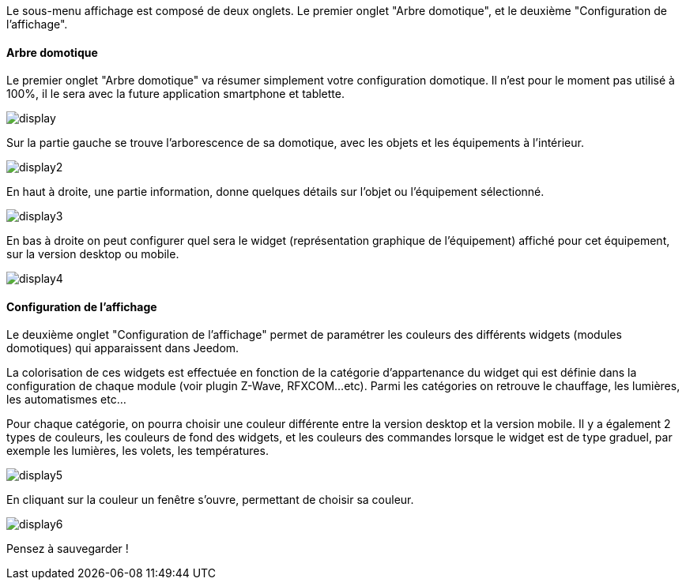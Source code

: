 Le sous-menu affichage est composé de deux onglets. Le premier onglet "Arbre domotique", et le deuxième "Configuration de l'affichage".

==== Arbre domotique

Le premier onglet "Arbre domotique" va résumer simplement votre configuration domotique. Il n'est pour le moment pas utilisé à 100%, il le sera avec la future application smartphone et tablette.

image::../images/display.JPG[]

Sur la partie gauche se trouve l'arborescence de sa domotique, avec les objets et les équipements à l'intérieur.

image::../images/display2.png[]

En haut à droite, une partie information, donne quelques détails sur l'objet ou l'équipement sélectionné.

image::../images/display3.png[]

En bas à droite on peut configurer quel sera le widget (représentation graphique de l'équipement) affiché pour cet équipement, sur la version desktop ou mobile.

image::../images/display4.png[]

==== Configuration de l'affichage

Le deuxième onglet "Configuration de l'affichage" permet de paramétrer les couleurs des différents widgets (modules domotiques) qui apparaissent dans Jeedom.

La colorisation de ces widgets est effectuée en fonction de la catégorie d'appartenance du widget qui est définie dans la configuration de chaque module (voir plugin Z-Wave, RFXCOM...etc). Parmi les catégories on retrouve le chauffage, les lumières, les automatismes etc...

Pour chaque catégorie, on pourra choisir une couleur différente entre la version desktop et la version mobile. Il y a également 2 types de couleurs, les couleurs de fond des widgets, et les couleurs des commandes lorsque le widget est de type graduel, par exemple les lumières, les volets, les températures.

image::../images/display5.png[]

En cliquant sur la couleur un fenêtre s'ouvre, permettant de choisir sa couleur.

image::../images/display6.png[]

Pensez à sauvegarder !
